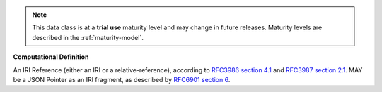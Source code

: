 .. note:: This data class is at a **trial use** maturity level and may \
    change in future releases. Maturity \
    levels are described in the :ref:`maturity-model`.

**Computational Definition**

An IRI Reference (either an IRI or a relative-reference), according to `RFC3986 section 4.1 <https://datatracker.ietf.org/doc/html/rfc3986#section-4.1>`_ and `RFC3987 section 2.1 <https://datatracker.ietf.org/doc/html/rfc3987#section-2.1>`_. MAY be a JSON Pointer as an IRI fragment, as described by `RFC6901 section 6 <https://datatracker.ietf.org/doc/html/rfc6901#section-6>`_.
